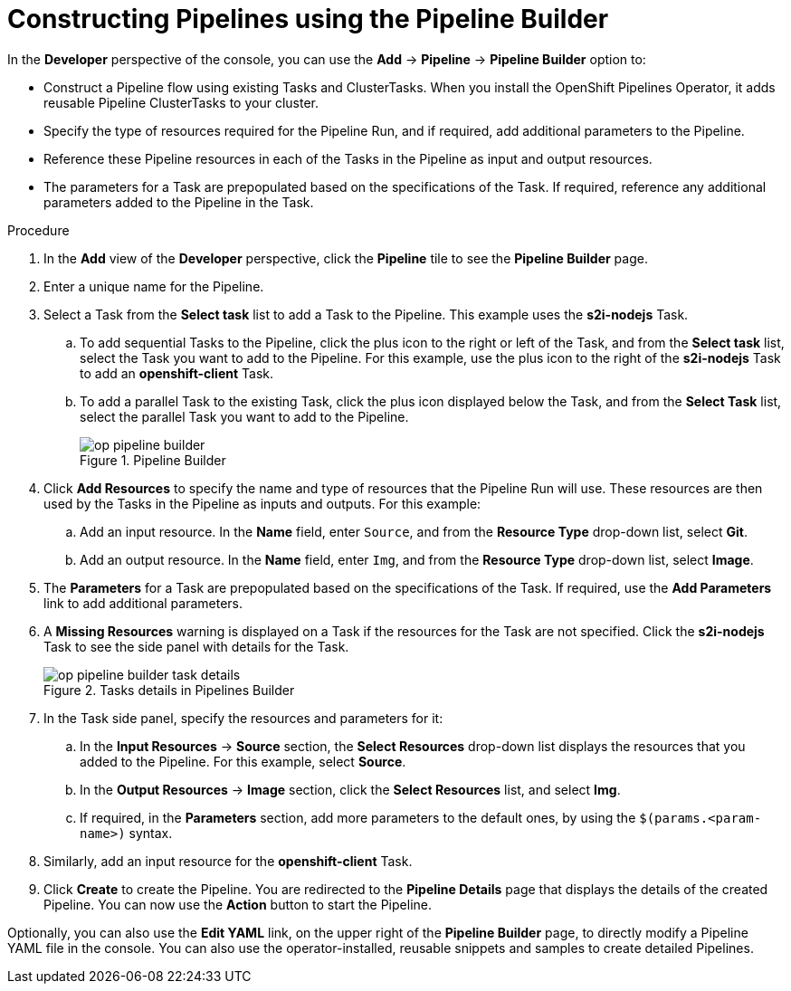 // This module is included in the following assembly:
//
// *openshift_pipelines/working-with-pipelines-using-the-developer-perspective.adoc

[id="op-constructing-pipelines-using-pipeline-builder_{context}"]
= Constructing Pipelines using the Pipeline Builder

In the *Developer* perspective of the console, you can use the *Add* -> *Pipeline* -> *Pipeline Builder* option to:

* Construct a Pipeline flow using existing Tasks and ClusterTasks. When you install the OpenShift Pipelines Operator, it adds reusable Pipeline ClusterTasks to your cluster.
* Specify the type of resources required for the Pipeline Run, and if required, add additional parameters to the Pipeline.
* Reference these Pipeline resources in each of the Tasks in the Pipeline as input and output resources.
* The parameters for a Task are prepopulated based on the specifications of the Task. If required, reference any additional parameters added to the Pipeline in the Task.

.Procedure

. In the *Add* view of the *Developer* perspective, click the *Pipeline* tile to see the *Pipeline Builder* page.
. Enter a unique name for the Pipeline.
. Select a Task from the *Select task* list to add a Task to the Pipeline. This example uses the *s2i-nodejs* Task.
.. To add sequential Tasks to the Pipeline, click the plus icon to the right or left of the Task, and from the *Select task* list, select the Task you want to add to the Pipeline. For this example, use the plus icon to the right of the *s2i-nodejs* Task to add an *openshift-client* Task.
.. To add a parallel Task to the existing Task, click the plus icon displayed below the Task, and from the *Select Task* list, select the parallel Task you want to add to the Pipeline.
+
.Pipeline Builder
image::op-pipeline-builder.png[]
+
. Click *Add Resources* to specify the name and type of resources that the Pipeline Run will use. These resources are then used by the Tasks in the Pipeline as inputs and outputs.
For this example:
.. Add an input resource. In the *Name* field, enter `Source`, and from the *Resource Type* drop-down list, select *Git*.
.. Add an output resource. In the *Name* field, enter `Img`, and from the *Resource Type* drop-down list, select *Image*.
. The *Parameters* for a Task are prepopulated based on the specifications of the Task. If required, use the *Add Parameters* link to add additional parameters.
+
. A *Missing Resources* warning is displayed on a Task if the resources for the Task are not specified. Click the *s2i-nodejs* Task to see the side panel with details for the Task.
+
.Tasks details in Pipelines Builder
image::op-pipeline-builder-task-details.png[]
+
. In the Task side panel, specify the resources and parameters for it:

.. In the *Input Resources* -> *Source* section, the *Select Resources* drop-down list displays the resources that you added to the Pipeline. For this example, select *Source*.
.. In the *Output Resources* -> *Image* section, click the *Select Resources* list, and select *Img*.
.. If required, in the *Parameters* section, add more parameters to the default ones, by using the `$(params.<param-name>)` syntax.
. Similarly, add an input resource for the *openshift-client* Task.
. Click *Create* to create the Pipeline. You are redirected to the *Pipeline Details* page that displays the details of the created Pipeline. You can now use the *Action* button to start the Pipeline.

Optionally, you can also use the *Edit YAML* link, on the upper right of the *Pipeline Builder* page, to directly modify a Pipeline YAML file in the console. You can also use the operator-installed, reusable snippets and samples to create detailed Pipelines.
